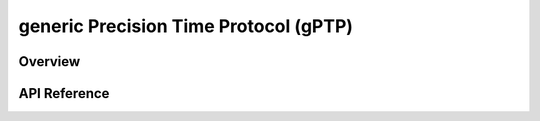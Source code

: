 .. _gptp_interface:

generic Precision Time Protocol (gPTP)
######################################

Overview
********


API Reference
*************

.. doxygengroup:: gptp
   :project: Zephyr
